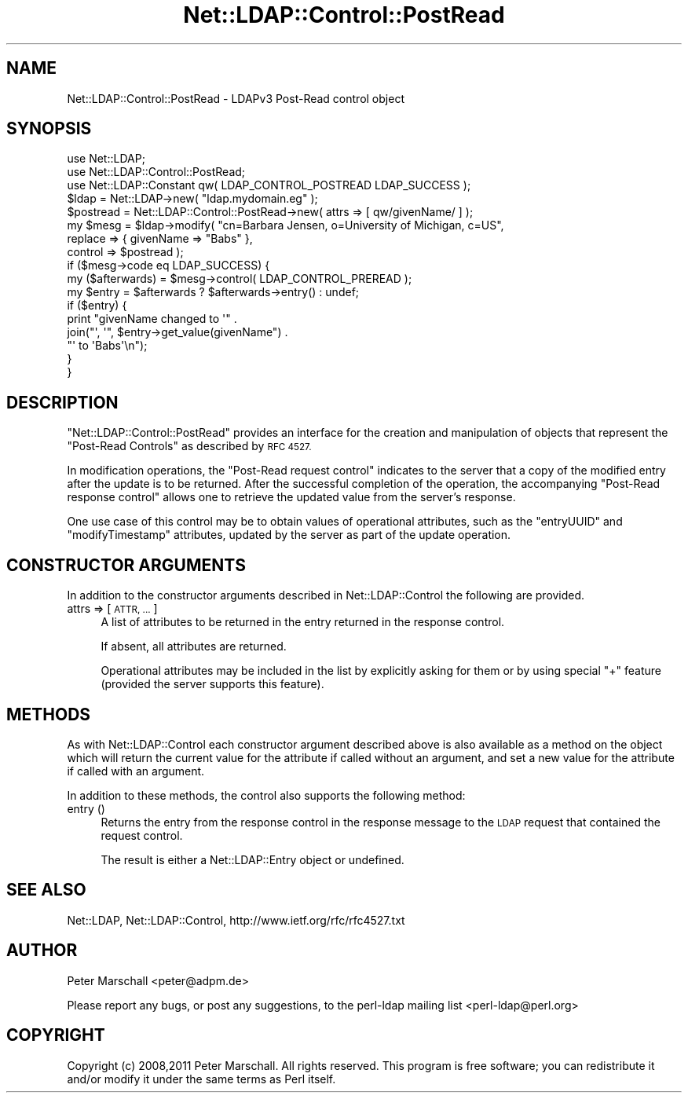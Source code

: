 .\" Automatically generated by Pod::Man 2.27 (Pod::Simple 3.28)
.\"
.\" Standard preamble:
.\" ========================================================================
.de Sp \" Vertical space (when we can't use .PP)
.if t .sp .5v
.if n .sp
..
.de Vb \" Begin verbatim text
.ft CW
.nf
.ne \\$1
..
.de Ve \" End verbatim text
.ft R
.fi
..
.\" Set up some character translations and predefined strings.  \*(-- will
.\" give an unbreakable dash, \*(PI will give pi, \*(L" will give a left
.\" double quote, and \*(R" will give a right double quote.  \*(C+ will
.\" give a nicer C++.  Capital omega is used to do unbreakable dashes and
.\" therefore won't be available.  \*(C` and \*(C' expand to `' in nroff,
.\" nothing in troff, for use with C<>.
.tr \(*W-
.ds C+ C\v'-.1v'\h'-1p'\s-2+\h'-1p'+\s0\v'.1v'\h'-1p'
.ie n \{\
.    ds -- \(*W-
.    ds PI pi
.    if (\n(.H=4u)&(1m=24u) .ds -- \(*W\h'-12u'\(*W\h'-12u'-\" diablo 10 pitch
.    if (\n(.H=4u)&(1m=20u) .ds -- \(*W\h'-12u'\(*W\h'-8u'-\"  diablo 12 pitch
.    ds L" ""
.    ds R" ""
.    ds C` ""
.    ds C' ""
'br\}
.el\{\
.    ds -- \|\(em\|
.    ds PI \(*p
.    ds L" ``
.    ds R" ''
.    ds C`
.    ds C'
'br\}
.\"
.\" Escape single quotes in literal strings from groff's Unicode transform.
.ie \n(.g .ds Aq \(aq
.el       .ds Aq '
.\"
.\" If the F register is turned on, we'll generate index entries on stderr for
.\" titles (.TH), headers (.SH), subsections (.SS), items (.Ip), and index
.\" entries marked with X<> in POD.  Of course, you'll have to process the
.\" output yourself in some meaningful fashion.
.\"
.\" Avoid warning from groff about undefined register 'F'.
.de IX
..
.nr rF 0
.if \n(.g .if rF .nr rF 1
.if (\n(rF:(\n(.g==0)) \{
.    if \nF \{
.        de IX
.        tm Index:\\$1\t\\n%\t"\\$2"
..
.        if !\nF==2 \{
.            nr % 0
.            nr F 2
.        \}
.    \}
.\}
.rr rF
.\"
.\" Accent mark definitions (@(#)ms.acc 1.5 88/02/08 SMI; from UCB 4.2).
.\" Fear.  Run.  Save yourself.  No user-serviceable parts.
.    \" fudge factors for nroff and troff
.if n \{\
.    ds #H 0
.    ds #V .8m
.    ds #F .3m
.    ds #[ \f1
.    ds #] \fP
.\}
.if t \{\
.    ds #H ((1u-(\\\\n(.fu%2u))*.13m)
.    ds #V .6m
.    ds #F 0
.    ds #[ \&
.    ds #] \&
.\}
.    \" simple accents for nroff and troff
.if n \{\
.    ds ' \&
.    ds ` \&
.    ds ^ \&
.    ds , \&
.    ds ~ ~
.    ds /
.\}
.if t \{\
.    ds ' \\k:\h'-(\\n(.wu*8/10-\*(#H)'\'\h"|\\n:u"
.    ds ` \\k:\h'-(\\n(.wu*8/10-\*(#H)'\`\h'|\\n:u'
.    ds ^ \\k:\h'-(\\n(.wu*10/11-\*(#H)'^\h'|\\n:u'
.    ds , \\k:\h'-(\\n(.wu*8/10)',\h'|\\n:u'
.    ds ~ \\k:\h'-(\\n(.wu-\*(#H-.1m)'~\h'|\\n:u'
.    ds / \\k:\h'-(\\n(.wu*8/10-\*(#H)'\z\(sl\h'|\\n:u'
.\}
.    \" troff and (daisy-wheel) nroff accents
.ds : \\k:\h'-(\\n(.wu*8/10-\*(#H+.1m+\*(#F)'\v'-\*(#V'\z.\h'.2m+\*(#F'.\h'|\\n:u'\v'\*(#V'
.ds 8 \h'\*(#H'\(*b\h'-\*(#H'
.ds o \\k:\h'-(\\n(.wu+\w'\(de'u-\*(#H)/2u'\v'-.3n'\*(#[\z\(de\v'.3n'\h'|\\n:u'\*(#]
.ds d- \h'\*(#H'\(pd\h'-\w'~'u'\v'-.25m'\f2\(hy\fP\v'.25m'\h'-\*(#H'
.ds D- D\\k:\h'-\w'D'u'\v'-.11m'\z\(hy\v'.11m'\h'|\\n:u'
.ds th \*(#[\v'.3m'\s+1I\s-1\v'-.3m'\h'-(\w'I'u*2/3)'\s-1o\s+1\*(#]
.ds Th \*(#[\s+2I\s-2\h'-\w'I'u*3/5'\v'-.3m'o\v'.3m'\*(#]
.ds ae a\h'-(\w'a'u*4/10)'e
.ds Ae A\h'-(\w'A'u*4/10)'E
.    \" corrections for vroff
.if v .ds ~ \\k:\h'-(\\n(.wu*9/10-\*(#H)'\s-2\u~\d\s+2\h'|\\n:u'
.if v .ds ^ \\k:\h'-(\\n(.wu*10/11-\*(#H)'\v'-.4m'^\v'.4m'\h'|\\n:u'
.    \" for low resolution devices (crt and lpr)
.if \n(.H>23 .if \n(.V>19 \
\{\
.    ds : e
.    ds 8 ss
.    ds o a
.    ds d- d\h'-1'\(ga
.    ds D- D\h'-1'\(hy
.    ds th \o'bp'
.    ds Th \o'LP'
.    ds ae ae
.    ds Ae AE
.\}
.rm #[ #] #H #V #F C
.\" ========================================================================
.\"
.IX Title "Net::LDAP::Control::PostRead 3"
.TH Net::LDAP::Control::PostRead 3 "2013-07-21" "perl v5.18.4" "User Contributed Perl Documentation"
.\" For nroff, turn off justification.  Always turn off hyphenation; it makes
.\" way too many mistakes in technical documents.
.if n .ad l
.nh
.SH "NAME"
Net::LDAP::Control::PostRead \- LDAPv3 Post\-Read control object
.SH "SYNOPSIS"
.IX Header "SYNOPSIS"
.Vb 3
\& use Net::LDAP;
\& use Net::LDAP::Control::PostRead;
\& use Net::LDAP::Constant qw( LDAP_CONTROL_POSTREAD LDAP_SUCCESS );
\&
\& $ldap = Net::LDAP\->new( "ldap.mydomain.eg" );
\&
\& $postread = Net::LDAP::Control::PostRead\->new( attrs => [ qw/givenName/ ] );
\&
\& my $mesg = $ldap\->modify( "cn=Barbara Jensen, o=University of Michigan, c=US",
\&                           replace => { givenName => "Babs" },
\&                           control => $postread );
\&
\& if ($mesg\->code eq LDAP_SUCCESS) {
\&   my ($afterwards) = $mesg\->control( LDAP_CONTROL_PREREAD );
\&   my $entry = $afterwards ? $afterwards\->entry() : undef;
\&
\&   if ($entry) {
\&     print "givenName changed to \*(Aq" .
\&           join("\*(Aq, \*(Aq", $entry\->get_value(givenName") .
\&           "\*(Aq to \*(AqBabs\*(Aq\en");
\&   }
\& }
.Ve
.SH "DESCRIPTION"
.IX Header "DESCRIPTION"
\&\f(CW\*(C`Net::LDAP::Control::PostRead\*(C'\fR provides an interface for the creation and
manipulation of objects that represent the \f(CW\*(C`Post\-Read Controls\*(C'\fR as described
by \s-1RFC 4527.\s0
.PP
In modification operations, the \f(CW\*(C`Post\-Read request control\*(C'\fR indicates to the
server that a copy of the modified entry after the update is to be returned.
After the successful completion of the operation, the accompanying \f(CW\*(C`Post\-Read
response control\*(C'\fR allows one to retrieve the updated value from the server's response.
.PP
One use case of this control may be to obtain values of operational attributes,
such as the \f(CW\*(C`entryUUID\*(C'\fR and \f(CW\*(C`modifyTimestamp\*(C'\fR attributes, updated by the server
as part of the update operation.
.SH "CONSTRUCTOR ARGUMENTS"
.IX Header "CONSTRUCTOR ARGUMENTS"
In addition to the constructor arguments described in
Net::LDAP::Control the following are provided.
.IP "attrs => [ \s-1ATTR, ... \s0]" 4
.IX Item "attrs => [ ATTR, ... ]"
A list of attributes to be returned in the entry returned in the response control.
.Sp
If absent, all attributes are returned.
.Sp
Operational attributes may be included in the list by explicitly asking for them
or by using special \f(CW"+"\fR feature (provided the server supports this feature).
.SH "METHODS"
.IX Header "METHODS"
As with Net::LDAP::Control each constructor argument
described above is also available as a method on the object which will
return the current value for the attribute if called without an argument,
and set a new value for the attribute if called with an argument.
.PP
In addition to these methods, the control also supports the following method:
.IP "entry ()" 4
.IX Item "entry ()"
Returns the entry from the response control in the response message
to the \s-1LDAP\s0 request that contained the request control.
.Sp
The result is either a Net::LDAP::Entry object or undefined.
.SH "SEE ALSO"
.IX Header "SEE ALSO"
Net::LDAP,
Net::LDAP::Control,
http://www.ietf.org/rfc/rfc4527.txt
.SH "AUTHOR"
.IX Header "AUTHOR"
Peter Marschall <peter@adpm.de>
.PP
Please report any bugs, or post any suggestions, to the perl-ldap mailing list
<perl\-ldap@perl.org>
.SH "COPYRIGHT"
.IX Header "COPYRIGHT"
Copyright (c) 2008,2011 Peter Marschall. All rights reserved. This program is
free software; you can redistribute it and/or modify it under the same
terms as Perl itself.
